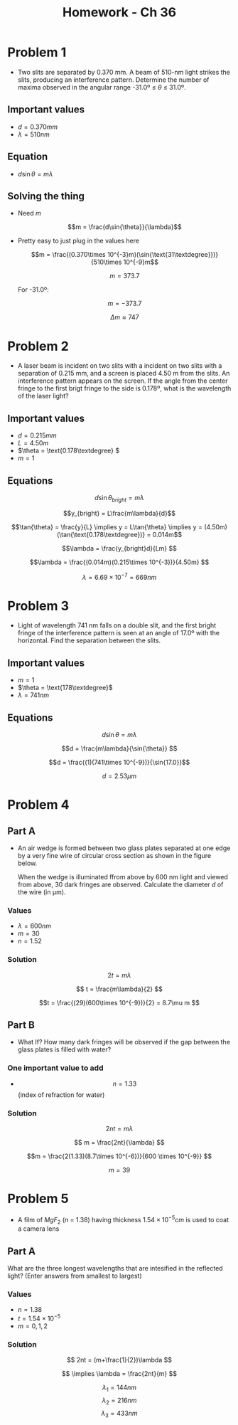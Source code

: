 #+title: Homework - Ch 36
#+startup: latexpreview

* Problem 1
+ Two slits are separated by 0.370 mm. A beam of 510-nm light strikes the slits, producing an interference pattern. Determine the number of maxima observed in the angular range -31.0º ≤ $\theta$ ≤ 31.0º.

** Important values
+ $d = 0.370 mm$
+ $\lambda = 510nm$

** Equation
+ $d\sin{\theta} = m\lambda$

** Solving the thing
+ Need $m$

  \[m = \frac{d\sin{\theta}}{\lambda}\]

+ Pretty easy to just plug in the values here

  \[m = \frac{(0.370\times 10^{-3}m)(\sin{\text{31\textdegree}})}{510\times 10^{-9}m\]

  \[m = 373.7\]

  For -31.0º:

  \[m = -373.7\]

  \[\Delta m \approx 747\]


* Problem 2
+ A laser beam is incident on two slits with a incident on two slits with a separation of 0.215 mm, and a screen is placed 4.50 m from the slits. An interference pattern appears on the screen. If the angle from the center fringe to the first brigt fringe to the side is 0.178º, what is the wavelength of the laser light?

** Important values
 - \(d = 0.215mm\)
 - \(L = 4.50m\)
 - \(\theta = \text{0.178\textdegree} \)
 - \(m=1\)

** Equations

\[d\sin{\theta_{bright}} = m \lambda\]

\[y_{bright} = L\frac{m\lambda}{d}\]

\[\tan{\theta} = \frac{y}{L} \implies y = L\tan{\theta} \implies y = (4.50m)(\tan{\text{0.178\textdegree})} = 0.014m\]

\[\lambda = \frac{y_{bright}d}{Lm} \]

\[\lambda = \frac{(0.014m)(0.215\times 10^{-3})}{4.50m} \]

\[\lambda = 6.69\times 10^{-7} = 669nm\]


* Problem 3
+ Light of wavelength 741 nm falls on a double slit, and the first bright fringe of the interference pattern is seen at an angle of 17.0º with the horizontal. Find the separation between the slits.

** Important values
- \(m = 1\)
- \(\theta = \text{178\textdegree}\)
- \(\lambda = 741nm\)

** Equations

\[d\sin{\theta} = m\lambda\]

\[d = \frac{m\lambda}{\sin{\theta}} \]

\[d = \frac{(1)(741\times 10^{-9})}{\sin{17.0}}\]

\[d = 2.53\mu m\]


* Problem 4

** Part A
+ An air wedge is formed between two glass plates separated at one edge by a very fine wire of circular cross section as shown in the figure below.

  [[../Chapter 36/37-p-035.gif]]

  When the wedge is illuminated ffrom above by 600 nm light and viewed from above, 30 dark fringes are observed. Calculate the diameter /d/ of the wire (in µm).

*** Values
+ \(\lambda = 600nm\)
+ \(m = 30\)
+ \(n=1.52\)

*** Solution

\[2t = m\lambda \]

\[ t = \frac{m\lambda}{2} \]

\[t = \frac{(29)(600\times 10^{-9})}{2} = 8.7\mu m \]

** Part B
+ What If? How many dark fringes will be observed if the gap between the glass plates is filled with water?

*** One important value to add
+ \[n = 1.33\] (index of refraction for water)

*** Solution

\[2nt = m\lambda \]

\[ m = \frac{2nt}{\lambda} \]

\[m = \frac{2(1.33)(8.7\times 10^{-6})}{600 \times 10^{-9}} \]

\[ m = 39 \]


* Problem 5
+ A film of \(MgF_2\) (n = 1.38) having thickness \(1.54\times 10^{-5}cm\) is used to coat a camera lens

** Part A
What are the three longest wavelengths that are intesified in the reflected light? (Enter answers from smallest to largest)

*** Values
+ \(n = 1.38\)
+ \(t = 1.54\times 10^{-5}\)
+ \(m = 0,1,2\)

*** Solution

\[ 2nt = (m+\frac{1}{2})\lambda \]

\[ \implies \lambda = \frac{2nt}{m} \]

\[\lambda_1 = 144nm \]
\[\lambda_2 = 216nm\]
\[\lambda_3 = 433nm\]
